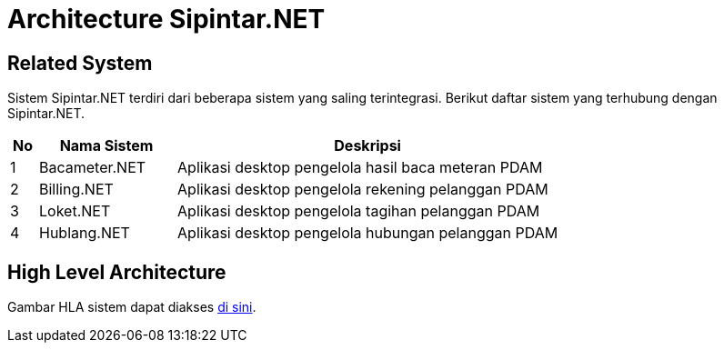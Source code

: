 = Architecture Sipintar.NET

== Related System

Sistem Sipintar.NET terdiri dari beberapa sistem yang saling terintegrasi. Berikut daftar sistem yang terhubung dengan Sipintar.NET.

[cols="5%,25%,70%",frame=all, grid=all]
|===
^.^h|*No* 
^.^h|*Nama Sistem* 
^.^h|*Deskripsi*

| 1 
| Bacameter.NET 
| Aplikasi desktop pengelola hasil baca meteran PDAM

| 2 
| Billing.NET 
| Aplikasi desktop pengelola rekening pelanggan PDAM

| 3 
| Loket.NET 
| Aplikasi desktop pengelola tagihan pelanggan PDAM

| 4 
| Hublang.NET 
| Aplikasi desktop pengelola hubungan pelanggan PDAM
|===

== High Level Architecture

Gambar HLA sistem dapat diakses https://drive.google.com/file/d/1h4OclB9f-XaNlQO8G9QePQF4jbo--0KD/view?usp=sharing[di sini].